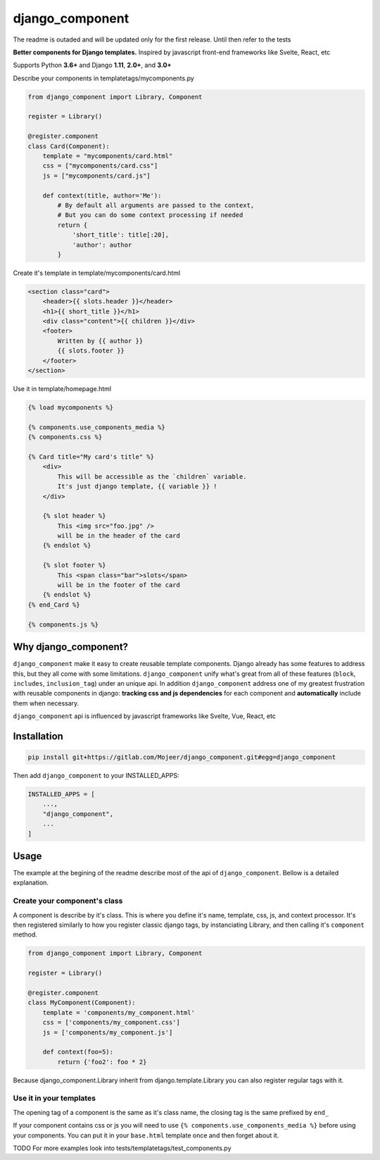 django_component
#################

The readme is outaded and will be updated only for the first release. Until then refer to the tests

**Better components for Django templates.**
Inspired by javascript front-end frameworks like Svelte, React, etc

Supports Python **3.6+** and Django **1.11**, **2.0+**, and **3.0+**


Describe your components in templatetags/mycomponents.py

.. code-block:: python

    from django_component import Library, Component

    register = Library()

    @register.component
    class Card(Component):
        template = "mycomponents/card.html"
        css = ["mycomponents/card.css"]
        js = ["mycomponents/card.js"]
    
        def context(title, author='Me'):
            # By default all arguments are passed to the context,
            # But you can do some context processing if needed
            return {
                'short_title': title[:20],
                'author': author
            }

Create it's template in template/mycomponents/card.html

.. code-block:: html

    <section class="card">
        <header>{{ slots.header }}</header>
        <h1>{{ short_title }}</h1>
        <div class="content">{{ children }}</div>
        <footer>
            Written by {{ author }}
            {{ slots.footer }}
        </footer>
    </section>

Use it in template/homepage.html

.. code-block:: html

    {% load mycomponents %}
    
    {% components.use_components_media %}
    {% components.css %}

    {% Card title="My card's title" %}
        <div>
            This will be accessible as the `children` variable.
            It's just django template, {{ variable }} !
        </div>

        {% slot header %}
            This <img src="foo.jpg" />
            will be in the header of the card
        {% endslot %}

        {% slot footer %}
            This <span class="bar">slots</span> 
            will be in the footer of the card
        {% endslot %}
    {% end_Card %}

    {% components.js %}

Why django_component?
======================

``django_component`` make it easy to create reusable template components. Django already has some features to address this, but they all come with some limitations. ``django_component`` unify what's great from all of these features (``block``, ``includes``, ``inclusion_tag``) under an unique api. In addition ``django_component`` address one of my greatest frustration with reusable components in django: **tracking css and js dependencies** for each component and **automatically** include them when necessary.

``django_component`` api is influenced by javascript frameworks like Svelte, Vue, React, etc


Installation
============

.. code-block:: sh

    pip install git+https://gitlab.com/Mojeer/django_component.git#egg=django_component

Then add ``django_component`` to your INSTALLED_APPS:

.. code-block:: python

    INSTALLED_APPS = [
        ...,
        "django_component",
        ...
    ]

Usage
=====

The example at the begining of the readme describe most of the api of ``django_component``. Bellow is a detailed explanation.

Create your component's class
-----------------------------

A component is describe by it's class. This is where you define it's name, template, css, js, and context processor.
It's then registered similarly to how you register classic django tags, by instanciating Library, and then calling it's ``component`` method.

.. code-block:: python

    from django_component import Library, Component

    register = Library()

    @register.component
    class MyComponent(Component):
        template = 'components/my_component.html'
        css = ['components/my_component.css']
        js = ['components/my_component.js']

        def context(foo=5):
            return {'foo2': foo * 2}

Because django_component.Library inherit from django.template.Library you can also register regular tags with it.


Use it in your templates
------------------------

The opening tag of a component is the same as it's class name, the closing tag is the same prefixed by ``end_``

If your component contains css or js you will need to use ``{% components.use_components_media %}`` before using your components. You can put it in your ``base.html`` template once and then forget about it.

TODO
For more examples look into tests/templatetags/test_components.py
